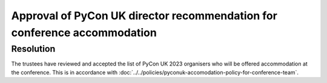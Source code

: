 Approval of PyCon UK director recommendation for conference accommodation
=========================================================================

Resolution
----------

The trustees have reviewed and accepted the list of PyCon UK 2023 organisers who
will be offered accommodation at the conference. This is in accordance with
:doc:`../../policies/pyconuk-accomodation-policy-for-conference-team`.
